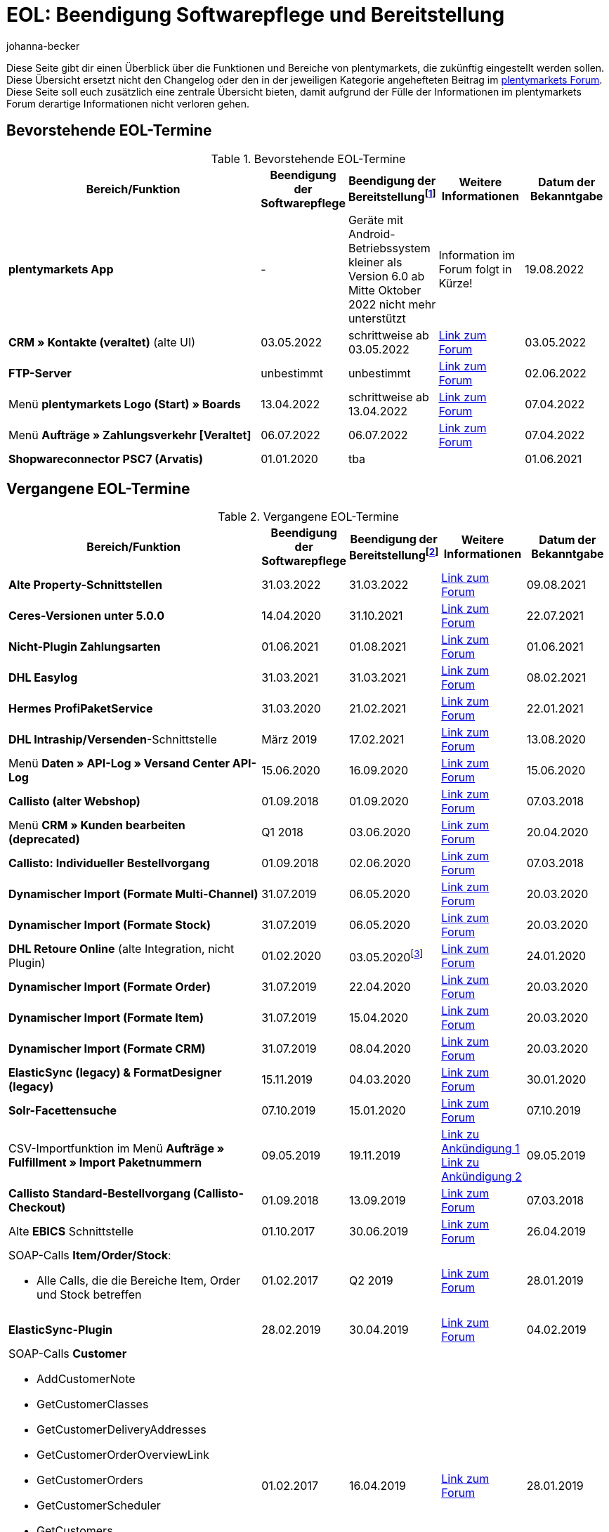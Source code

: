 = EOL: Beendigung Softwarepflege und Bereitstellung
:description: Auf dieser Seite findest du eine Übersicht mit den Enddaten von Softwarepflege und Bereitstellung der Funktionen und Bereiche in plentymarkets.
:keywords: EOL, EOL-Termin, EOL Termin, End of life, Beendigung, Softwarepflege, Bereitstellung, plentymarkets Version 6, plentymarkets Client, SOAP-API, Classic-Backend, Callisto, altes CMS, Termin, Termine, Link zum Forum, bevorstehende EOL-Termine, vergangene EOL-Termine, Verfügbarkeit
:id: VHKOBHS
:author: johanna-becker

Diese Seite gibt dir einen Überblick über die Funktionen und Bereiche von plentymarkets, die zukünftig eingestellt werden sollen.
Diese Übersicht ersetzt nicht den Changelog oder den in der jeweiligen Kategorie angehefteten Beitrag im link:https://forum.plentymarkets.com/[plentymarkets Forum^]. Diese Seite soll euch zusätzlich eine zentrale Übersicht bieten, damit aufgrund der Fülle der Informationen im plentymarkets Forum derartige Informationen nicht verloren gehen.

[#10]
== Bevorstehende EOL-Termine

[[tabelle-bevorstehende-eol-termine]]
.Bevorstehende EOL-Termine
[cols="3,1,1,1,1"]
|====
|Bereich/Funktion |Beendigung der Softwarepflege |Beendigung der Bereitstellungfootnote:[Datum, ab wann die Funktion nicht mehr verfügbar ist] |Weitere Informationen |Datum der Bekanntgabe

|[#intable-app]*plentymarkets App* 
|- 
|Geräte mit Android-Betriebssystem kleiner als Version 6.0 ab Mitte Oktober 2022 nicht mehr unterstützt 
|Information im Forum folgt in Kürze!
|19.08.2022

|*CRM » Kontakte (veraltet)* (alte UI)
|03.05.2022
|schrittweise ab 03.05.2022
|link:https://forum.plentymarkets.com/t/eol-alte-kontakte-ui-wird-abgeschaltet-eol-old-contact-ui-will-be-deactivated/679028[Link zum Forum^]
|03.05.2022

|*FTP-Server*
|unbestimmt
|unbestimmt
|link:https://forum.plentymarkets.com/t/ftp-end-of-life-announcement-unknown-date/675956/37[Link zum Forum^]
|02.06.2022

|Menü *plentymarkets Logo (Start) » Boards*
|13.04.2022
|schrittweise ab 13.04.2022
|link:https://forum.plentymarkets.com/t/ankuendigung-eol-boards-announcement-eol-boards/676479[Link zum Forum^]
|07.04.2022

| Menü *Aufträge » Zahlungsverkehr [Veraltet]*
|06.07.2022
|06.07.2022
|link:https://forum.plentymarkets.com/t/ankuendigung-abschaltung-alte-benutzeroberflaeche-zahlungsverkehr-announcement-abandonment-of-old-user-interface-payments/655278[Link zum Forum^]
|07.04.2022

| *Shopwareconnector PSC7 (Arvatis)*
|01.01.2020
|tba
|
|01.06.2021

|====

[#20]
== Vergangene EOL-Termine

[[tabelle-vergangene-eol-termine]]
.Vergangene EOL-Termine
[cols="3,1,1,1,1"]
|====
|Bereich/Funktion |Beendigung der Softwarepflege |Beendigung der Bereitstellungfootnote:[Datum, ab wann die Funktion nicht mehr verfügbar ist] |Weitere Informationen |Datum der Bekanntgabe

| *Alte Property-Schnittstellen*
|31.03.2022
|31.03.2022
|link:https://forum.plentymarkets.com/t/ankuendigung-eol-alte-eigenschaften-announcement-eol-old-properties/648316[Link zum Forum^]
|09.08.2021

| *Ceres-Versionen unter 5.0.0*
|14.04.2020
|31.10.2021
|link:https://forum.plentymarkets.com/t/eol-ankuendigung-ceres-versionen-unterhalb-von-5-nicht-mehr-unterstuetzt-jetzt-umsteigen-auf-5-0-35/646505[Link zum Forum^]
|22.07.2021

| *Nicht-Plugin Zahlungsarten*
|01.06.2021
|01.08.2021
|link:https://forum.plentymarkets.com/t/end-of-life-non-plugin-zahlarten-end-of-life-non-plugin-payment-methods/640916[Link zum Forum^]
|01.06.2021

| *DHL Easylog*
|31.03.2021
|31.03.2021
|link:https://forum.plentymarkets.com/t/dhl-easylog-time-to-say-goodbye-welcome-dhl-shipping-versenden-plugin/625910[Link zum Forum^]
|08.02.2021

| *Hermes ProfiPaketService*
|31.03.2020
|21.02.2021
|link:https://forum.plentymarkets.com/t/abschaltung-der-props-api-hermes-api-durch-hermes-im-februar-2021-deactivation-of-hermes-props-api-in-february-2021/623480[Link zum Forum^]
|22.01.2021

| *DHL Intraship/Versenden*-Schnittstelle
|März 2019
|17.02.2021
|link:https://forum.plentymarkets.com/t/ankuendigung-abschaltung-eol-der-dhl-intraship-versenden-schnittstelle-am-03-10-17-februar-2021-announcement-deactivation-eol-of-dhl-intraship-versenden-on-3-10-17-february-2021/602806[Link zum Forum^]
|13.08.2020

|Menü *Daten » API-Log » Versand Center API-Log*
|15.06.2020
|16.09.2020
|link:https://forum.plentymarkets.com/t/ankuendigung-eol-abschaltung-des-bereichs-daten-api-log-versand-center-api-log/602476[Link zum Forum^]
|15.06.2020

|*Callisto (alter Webshop)*
|01.09.2018
|01.09.2020
|link:https://forum.plentymarkets.com/t/verschiebung-der-abschaltung-vom-individuellen-bestellvorgang-und-vom-alten-webshop-callisto/574682[Link zum Forum^]
|07.03.2018

|Menü *CRM » Kunden bearbeiten (deprecated)*
|Q1 2018
|03.06.2020
|link:https://forum.plentymarkets.com/t/ankuendigung-menue-crm-kunden-bearbeiten-deprecated-wird-abgeschaltet/586869[Link zum Forum^]
|20.04.2020

| *Callisto: Individueller Bestellvorgang*
|01.09.2018
|02.06.2020
|link:https://forum.plentymarkets.com/t/verschiebung-der-abschaltung-vom-individuellen-bestellvorgang-und-vom-alten-webshop-callisto/574682[Link zum Forum^]
|07.03.2018

| *Dynamischer Import (Formate Multi-Channel)*
|31.07.2019
|06.05.2020
|link:https://forum.plentymarkets.com/t/abschaltung-dynamischer-import-deactivation-of-the-dynamic-import/576466[Link zum Forum^]
|20.03.2020

| *Dynamischer Import (Formate Stock)*
|31.07.2019
|06.05.2020
|link:https://forum.plentymarkets.com/t/abschaltung-dynamischer-import-deactivation-of-the-dynamic-import/576466[Link zum Forum^]
|20.03.2020

| *DHL Retoure Online* (alte Integration, nicht Plugin)
|01.02.2020
|03.05.2020footnote:[Terminvorgabe des Partners]
|link:https://forum.plentymarkets.com/t/umstellung-dhl-retoure-online-auf-neues-verfahren-plugin-verfuegbar/575687[Link zum Forum^]
|24.01.2020

| *Dynamischer Import (Formate Order)*
|31.07.2019
|22.04.2020
|link:https://forum.plentymarkets.com/t/abschaltung-dynamischer-import-deactivation-of-the-dynamic-import/576466[Link zum Forum^]
|20.03.2020

| *Dynamischer Import (Formate Item)*
|31.07.2019
|15.04.2020
|link:https://forum.plentymarkets.com/t/abschaltung-dynamischer-import-deactivation-of-the-dynamic-import/576466[Link zum Forum^]
|20.03.2020

| *Dynamischer Import (Formate CRM)*
|31.07.2019
|08.04.2020
|link:https://forum.plentymarkets.com/t/abschaltung-dynamischer-import-deactivation-of-the-dynamic-import/576466[Link zum Forum^]
|20.03.2020

| *ElasticSync (legacy) & FormatDesigner (legacy)*
|15.11.2019
|04.03.2020
|link:https://forum.plentymarkets.com/t/abschaltung-formatdesigner-legacy-elasticsync-legacy/576363[Link zum Forum^]
|30.01.2020

| *Solr-Facettensuche*
|07.10.2019
|15.01.2020
|link:https://forum.plentymarkets.com/t/ankuendigung-eol-solr-facettensuche/560769[Link zum Forum^]
|07.10.2019

|CSV-Importfunktion im Menü *Aufträge » Fulfillment » Import Paketnummern*
|09.05.2019
|19.11.2019
|link:https://forum.plentymarkets.com/t/ankuendigung-ersetzen-des-paketnummern-imports-im-bereich-fulfillment-durch-elasticsync-bis-zum-30-06-2019/540409[Link zu Ankündigung 1^] +
link:https://forum.plentymarkets.com/t/ankuendigung-abschaltung-paketnummern-import-zum-15-11-2019/559443[Link zu Ankündigung 2^]
|09.05.2019

| *Callisto Standard-Bestellvorgang (Callisto-Checkout)*
|01.09.2018
|13.09.2019
|link:https://forum.plentymarkets.com/t/callisto-deine-tage-sind-gezaehlt-das-eol-steht-fest/222767[Link zum Forum^]
|07.03.2018

|Alte *EBICS* Schnittstelle
|01.10.2017
|30.06.2019
|link:https://forum.plentymarkets.com/t/ankuendigung-abschaltung-der-ebics-schnittstelle-zum-30-06-2019/538653[Link zum Forum^]
|26.04.2019

a|SOAP-Calls *Item/Order/Stock*:

* Alle Calls, die die Bereiche Item, Order und Stock betreffen
|01.02.2017
|Q2 2019
|https://forum.plentymarkets.com/t/ankuendigung-schrittweise-abschaltung-der-soap-api/526661[Link zum Forum^]
|28.01.2019

| *ElasticSync-Plugin*
|28.02.2019
|30.04.2019
|link:https://forum.plentymarkets.com/t/plugin-elasticsync-ende-softwarepflege-und-abschaltung/527705[Link zum Forum^]
|04.02.2019

a|SOAP-Calls *Customer*

* AddCustomerNote +
* GetCustomerClasses +
* GetCustomerDeliveryAddresses +
* GetCustomerOrderOverviewLink +
* GetCustomerOrders +
* GetCustomerScheduler +
* GetCustomers +
* GetCustomersNewsletterSubscriptions +
* SetCustomerDeliveryAddresses +
* SetCustomers +
|01.02.2017
|16.04.2019
|https://forum.plentymarkets.com/t/ankuendigung-schrittweise-abschaltung-der-soap-api/526661[Link zum Forum^]
|28.01.2019

| *Dynamischer Import*
|31.01.2019
|15.05.2019
|link:https://forum.plentymarkets.com/t/eol-dynamischer-import/525832[Link zum Forum^]
|21.01.2019
a|SOAP-Calls *Payment* +

* AddIncomingPayments +
* GetActiveMethodOfPaymentList +
* GetIncomingPayments +
* GetMethodOfPayments +
* SetBankCreditCardData
|01.02.2017
|03.04.2019
|https://forum.plentymarkets.com/t/ankuendigung-schrittweise-abschaltung-der-soap-api/526661[Link zum Forum^]
|28.01.2019

a|SOAP-Calls *Marketplace*

* GetMarketAccounts +
* GetMarketDirectories +
* GetMarketItemNumbers +
* GetMarketListingItemVariants +
* GetMarketLogs +
* GetMarketShippingProfiles +
* GetMarketStoreCategories +
* GetMarketplaceTransactions +
* SetMarketItemNumbers +
* SetMarketListings

SOAP-Calls *Dynamic Import/Export* +

* SetDynamicExport +
* SetDynamicImport +
* GetDynamicExport +
* GetDynamicFormats +
* GetDynamicImportStack
|01.02.2017
|27.03.2019
|https://forum.plentymarkets.com/t/ankuendigung-schrittweise-abschaltung-der-soap-api/526661[Link zum Forum^]
|28.01.2019

a|SOAP-Calls *Categories*

* DeleteCategories +
* GetCategories +
* GetCategoryBranchID +
* GetCategoryMappingForMarket +
* GetCategoryPreview +
* GetMarketStoreCategories +
* UpdateCategoriesBranches +
* SetStoreCategories
|01.02.2017
|20.03.2019
|https://forum.plentymarkets.com/t/ankuendigung-schrittweise-abschaltung-der-soap-api/526661[Link zum Forum^]
|28.01.2019

a|SOAP-Calls (vermischt)

* GetRacksList +
* SetWarranties +
* GetTermsAndCancellation +
* GetLegalInformation +
* GetDeleteLog +
* GetPlentyMarketsVersion +
* GetCustomerNotes
|01.02.2017
|04.03.2019
|https://forum.plentymarkets.com/t/ankuendigung-schrittweise-abschaltung-der-soap-api/526661[Link zum Forum^]
|28.01.2019

a|SOAP-Calls *Listings* +

* DeleteListingsLayoutTemplates +
* DeleteListingsProperties +
* DeleteListingsTemplates +
* GetListings +
* GetListingsLayoutTemplates +
* GetListingsProperties +
* GetListingsTemplates +
* GetPartsCompatibilityListings +
* SetListings +
* SetListingsLayoutTemplates +
* SetListingsTemplates +
* SetMarketListings +
* SetPartsCompatibilityListings +
* UpdateListingsRelist +
* UpdateListingsStart +
* UpdateListingsStop +
* UpdateListingsUpdate +
* UpdateListingsVerify
|01.02.2017
|27.02.2019
|https://forum.plentymarkets.com/t/ankuendigung-schrittweise-abschaltung-der-soap-api/526661[Link zum Forum^]
|28.01.2019

a|SOAP-Calls *Email Template* +

* DeleteEmailTemplates +
* GetEmailFolderList +
* GetEmailTemplate +
* GetEmailTemplates +
* GetFolderEmails +
* SetEmailTemplates
|01.02.2017
|20.02.2019
|https://forum.plentymarkets.com/t/ankuendigung-schrittweise-abschaltung-der-soap-api/526661[Link zum Forum^]
|28.01.2019

a|SOAP-Calls *Ticket* +

* AddTicket +
* AddTicketLeafe
|01.02.2017
|13.02.2019
|https://forum.plentymarkets.com/t/ankuendigung-schrittweise-abschaltung-der-soap-api/526661[Link zum Forum^]
|28.01.2019

| *TLS 1.0-Protokoll*
|30.09.2018
|30.09.2018
|link:https://forum.plentymarkets.com/t/abschaltung-des-tls-1-0-protokolls-zum-30-09-2018/500910[Link zum Forum^]
|11.07.2018

| *plentymarkets Version 6* +
(inkl. *plentyConnect* und *plentyShipping*)
|01.09.2016 (verlängert bis 01.02.2017)
|01.09.2018
|link:https://forum.plentymarkets.com/t/plentymarkets-6-hat-eol-erreicht-wartung-fokussiert-sich-auf-plentymarkets-7/40845[Link zum Forum^]
|01.09.2016

| *plentymarkets Client*
|04.02.2017
|20.07.2018footnote:[Mit Abschaltung des Classic-Backends.]
|link:https://forum.plentymarkets.com/t/package-package-neuer-client-229-beta-package-package/42851[Link zum Forum^]
|04.02.2017

| *Classic-Backend*
|15.06.2018
|11.07.2018
|link:https://forum.plentymarkets.com/t/schrittweise-abschaltung-classic-backend/495411[Link zum Forum^]
|04.06.2018

| *SOAP-API-Versionen 112, 113, 114* +
(plentymarkets 6)
|01.02.2017
|22.05.2018
|link:https://forum.plentymarkets.com/t/ankuendigung-abschaltung-der-alten-soap-api-versionen/321185[Link zum Forum^]
|09.04.2018

| *SOAP-API-Versionen 105, 109, 110, 111* +
(plentymarkets 6)
|01.02.2017
|23.04.2018
|link:https://forum.plentymarkets.com/t/ankuendigung-abschaltung-der-alten-soap-api-versionen/321185[Link zum Forum^]
|09.04.2018

| *Mobile Warehouse*
|01.02.2018
|23.04.2018
|link:https://forum.plentymarkets.com/t/mobile-warehouse-stirb-langsam-teil-1/177744[Link zu Ankündigung 1^] +
link:https://forum.plentymarkets.com/t/mobile-warehouse-stirb-langsam-teil-2/321278[Link zu Ankündigung 2^]
|01.02.2018

| *SOAP-API-Versionen 105, 109, 110, 111, 112, 113, 114* +
(plentymarkets)
|23.04.2018
|23.04.2018 +
|link:https://forum.plentymarkets.com/t/ankuendigung-abschaltung-der-alten-soap-api-versionen/321185[Link zum Forum^]
|09.04.2018

|====
